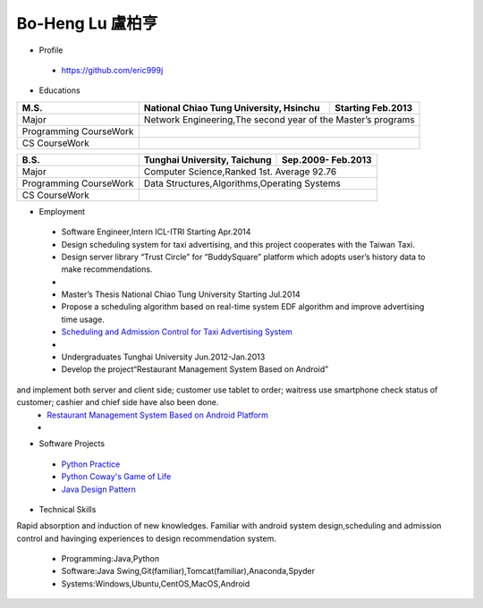----
Bo-Heng Lu 盧柏亨  
----

- Profile
 - https://github.com/eric999j  
 
- Educations  
+------------------------+-------------------------------------------+--------------------+
|  M.S.                  | National Chiao Tung University, Hsinchu   | Starting Feb.2013  |
+========================+============+==================+===========+====================+
|  Major                 | Network Engineering,The second year of the Master’s programs   |
+------------------------+-------------------------------------------+--------------------+
|  Programming CourseWork|                                                                |
+------------------------+-------------------------------------------+--------------------+
|  CS CourseWork         |                                                                |
+------------------------+-------------------------------------------+--------------------+

+------------------------+-------------------------------------------+--------------------+
|  B.S.                  |       Tunghai University, Taichung        | Sep.2009- Feb.2013 |
+========================+============+==================+===========+====================+
|  Major                 | Computer Science,Ranked 1st. Average 92.76                     |
+------------------------+-------------------------------------------+--------------------+
|  Programming CourseWork|  Data Structures,Algorithms,Operating Systems                  |
+------------------------+-------------------------------------------+--------------------+
|  CS CourseWork         |                                                                |
+------------------------+-------------------------------------------+--------------------+
  
- Employment
 - Software Engineer,Intern     ICL-ITRI               Starting Apr.2014      
 - Design scheduling system for taxi advertising, and this project cooperates with the Taiwan Taxi.
 - Design server library “Trust Circle” for “BuddySquare” platform which adopts user’s history data to make recommendations.
 -  
 - Master’s Thesis  National Chiao Tung University     Starting Jul.2014  
 - Propose a scheduling algorithm based on real-time system EDF algorithm and improve advertising time usage. 
 - `Scheduling and Admission Control for Taxi Advertising System <https://ictjournal.itri.org.tw/content/Messagess/contents.aspx?&MmmID=654304432061644411&CatID=654313611255143006&MSID=707031015232142422>`_ 
 -
 - Undergraduates   Tunghai University                  Jun.2012-Jan.2013 
 - Develop the project“Restaurant Management System Based on Android”
and implement both server and client side; customer use tablet to order; waitress use smartphone check status of customer; cashier and chief side have also been done.  
 - `Restaurant Management System Based on Android Platform <http://www.cs.thu.edu.tw/web/subject/detail.php?cid=1&id=10>`_ 
 -
- Software Projects
 - `Python Practice <https://github.com/eric999j/Udemy_Python_Hand_On>`_
 - `Python Coway's Game of Life <https://github.com/eric999j/Conway-s-Game-of-Life>`_  
 - `Java Design Pattern <https://github.com/eric999j/DesignPattern>`_ 

- Technical Skills  
Rapid absorption and induction of new knowledges.  
Familiar with android system design,scheduling and admission control and havinging experiences to design recommendation system. 
 - Programming:Java,Python  
 - Software:Java Swing,Git(familiar),Tomcat(familiar),Anaconda,Spyder    
 - Systems:Windows,Ubuntu,CentOS,MacOS,Android
